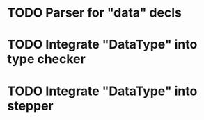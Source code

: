 * TODO Parser for "data" decls
* TODO Integrate "DataType" into type checker
* TODO Integrate "DataType" into stepper
